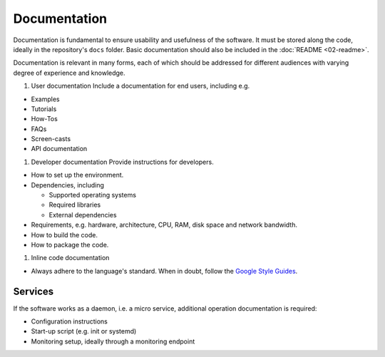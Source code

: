 Documentation
=============

Documentation is fundamental to ensure usability and usefulness of the software. It must be stored along the code, ideally in the
repository's ``docs`` folder. Basic documentation should also be included in the :doc:`README <02-readme>`.

Documentation is relevant in many forms, each of which should be addressed for different audiences with varying degree of experience and
knowledge.

1. User documentation Include a documentation for end users, including e.g.

-  Examples
-  Tutorials
-  How-Tos
-  FAQs
-  Screen-casts
-  API documentation

1. Developer documentation Provide instructions for developers.

-  How to set up the environment.
-  Dependencies, including

   -  Supported operating systems
   -  Required libraries
   -  External dependencies

-  Requirements, e.g. hardware, architecture, CPU, RAM, disk space and network bandwidth.
-  How to build the code.
-  How to package the code.

1. Inline code documentation

-  Always adhere to the language's standard. When in doubt, follow the `Google Style Guides <https://google.github.io/styleguide/>`__.

Services
--------

If the software works as a daemon, i.e. a micro service, additional operation documentation is required:

-  Configuration instructions
-  Start-up script (e.g. init or systemd)
-  Monitoring setup, ideally through a monitoring endpoint
